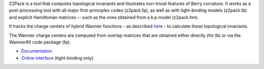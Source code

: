 Z2Pack is a tool that computes topological invariants and illustrates non-trivial features of Berry curvature. It works as a post-processing tool with all major first-principles codes (z2pack.fp), as well as with tight-binding models (z2pack.tb) and explicit Hamiltonian matrices -- such as the ones obtained from a k.p model (z2pack.hm).

It tracks the charge centers of hybrid Wannier functions - as described `here <http://journals.aps.org/prb/abstract/10.1103/PhysRevB.83.235401>`_ - to calculate these topological invariants.

The Wannier charge centers are computed from overlap matrices that are obtained either directly (for tb) or via the Wannier90 code package (fp).

- `Documentation <http://z2pack.ethz.ch/doc>`_
- `Online interface <http://z2pack.ethz.ch/online>`_ (tight-binding only)



